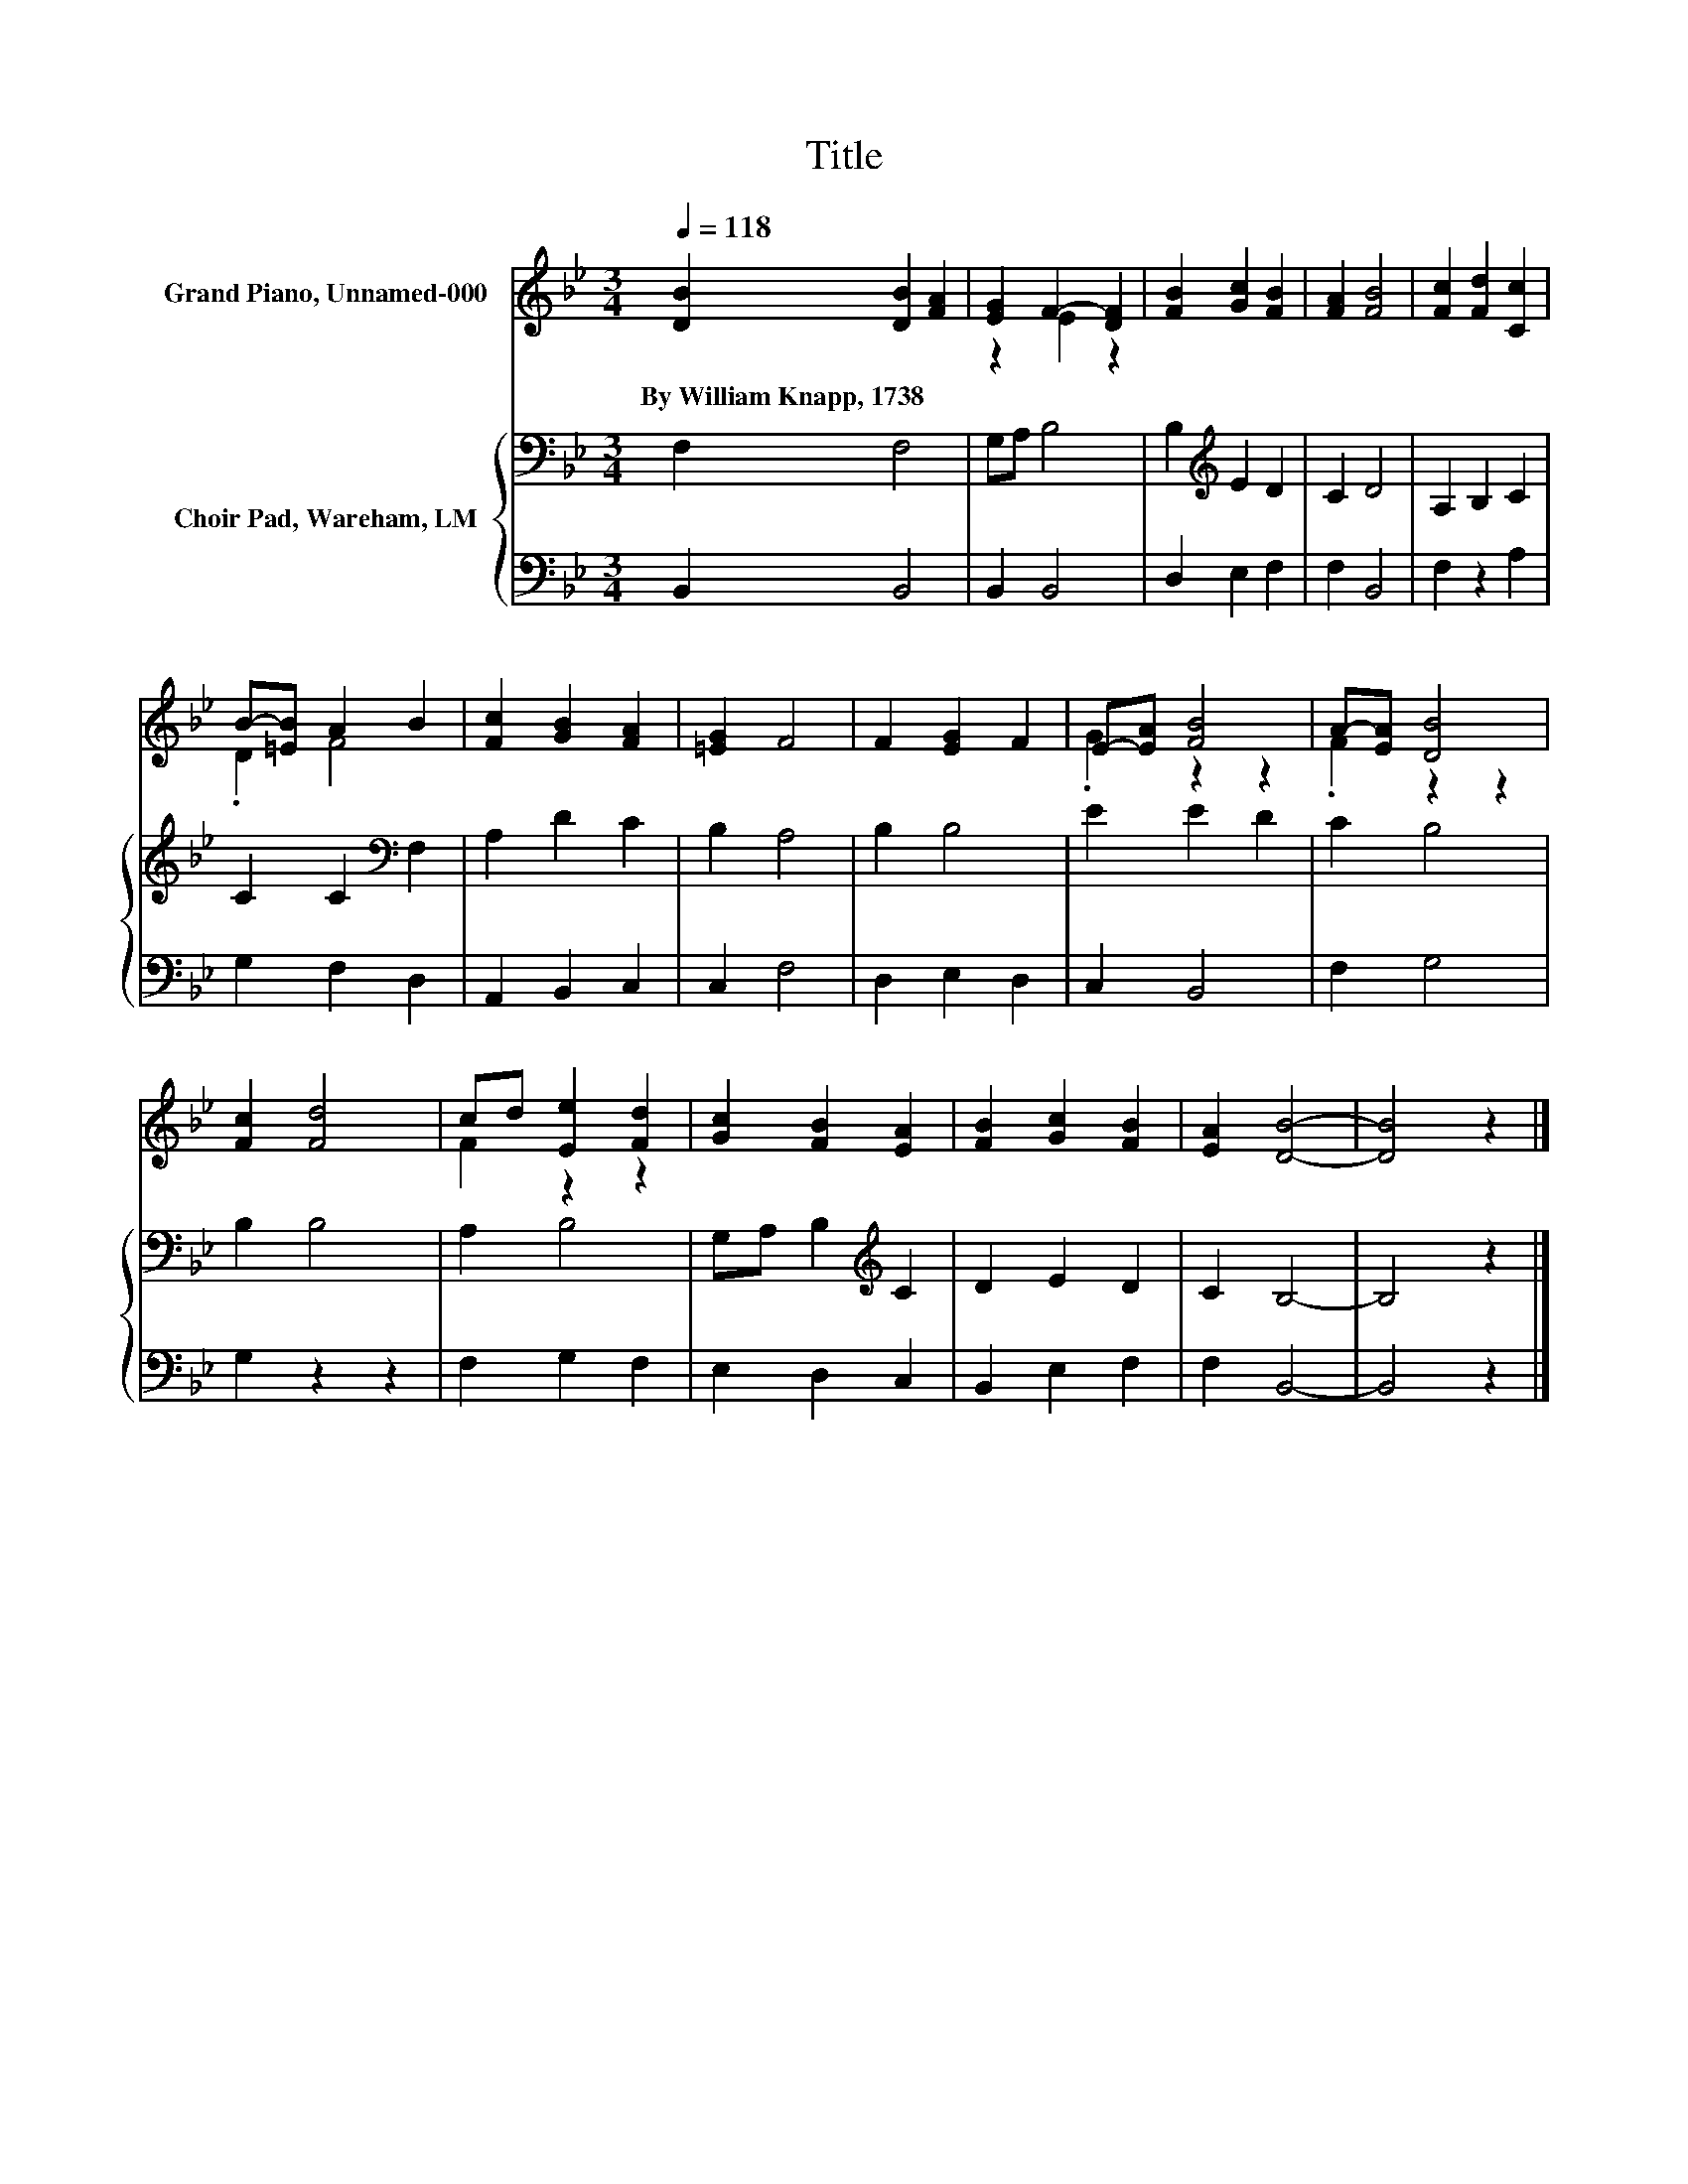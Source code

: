X:1
T:Title
%%score ( 1 2 ) { 3 | 4 }
L:1/8
Q:1/4=118
M:3/4
K:Bb
V:1 treble nm="Grand Piano, Unnamed-000"
V:2 treble 
V:3 bass nm="Choir Pad, Wareham, LM"
V:4 bass 
V:1
 [DB]2 [DB]2 [FA]2 | [EG]2 F2- [DF]2 | [FB]2 [Gc]2 [FB]2 | [FA]2 [FB]4 | [Fc]2 [Fd]2 [Cc]2 | %5
w: By~William~Knapp,~1738 * *|||||
 B-[=EB] A2 B2 | [Fc]2 [GB]2 [FA]2 | [=EG]2 F4 | F2 [EG]2 F2 | E-[EA] [FB]4 | A-[EA] [DB]4 | %11
w: ||||||
 [Fc]2 [Fd]4 | cd [Ee]2 [Fd]2 | [Gc]2 [FB]2 [EA]2 | [FB]2 [Gc]2 [FB]2 | [EA]2 [DB]4- | [DB]4 z2 |] %17
w: ||||||
V:2
 x6 | z2 E2 z2 | x6 | x6 | x6 | .D2 F4 | x6 | x6 | x6 | .G2 z2 z2 | .F2 z2 z2 | x6 | F2 z2 z2 | %13
 x6 | x6 | x6 | x6 |] %17
V:3
 F,2 F,4 | G,A, B,4 | B,2[K:treble] E2 D2 | C2 D4 | A,2 B,2 C2 | C2 C2[K:bass] F,2 | A,2 D2 C2 | %7
 B,2 A,4 | B,2 B,4 | E2 E2 D2 | C2 B,4 | B,2 B,4 | A,2 B,4 | G,A, B,2[K:treble] C2 | D2 E2 D2 | %15
 C2 B,4- | B,4 z2 |] %17
V:4
 B,,2 B,,4 | B,,2 B,,4 | D,2 E,2 F,2 | F,2 B,,4 | F,2 z2 A,2 | G,2 F,2 D,2 | A,,2 B,,2 C,2 | %7
 C,2 F,4 | D,2 E,2 D,2 | C,2 B,,4 | F,2 G,4 | G,2 z2 z2 | F,2 G,2 F,2 | E,2 D,2 C,2 | %14
 B,,2 E,2 F,2 | F,2 B,,4- | B,,4 z2 |] %17

